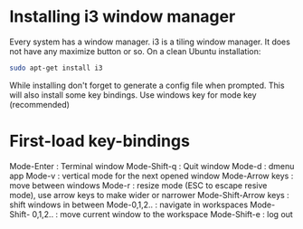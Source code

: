 * Installing i3 window manager
  Every system has a window manager. i3 is a tiling window manager. It does not have
  any maximize button or so. On a clean Ubuntu installation:
  #+BEGIN_SRC sh
    sudo apt-get install i3
  #+END_SRC
  
  While installing don't forget to generate a config file when prompted. This will also install
  some key bindings. Use windows key for mode key (recommended)
* First-load key-bindings
Mode-Enter : Terminal window
Mode-Shift-q : Quit window
Mode-d : dmenu app
Mode-v : vertical mode for the next opened window
Mode-Arrow keys : move between windows
Mode-r : resize mode (ESC to escape resive mode), use arrow keys to make wider or narrower
Mode-Shift-Arrow keys : shift windows in between
Mode-0,1,2.. : navigate in workspaces
Mode-Shift- 0,1,2.. : move current window to the workspace
Mode-Shift-e : log out
